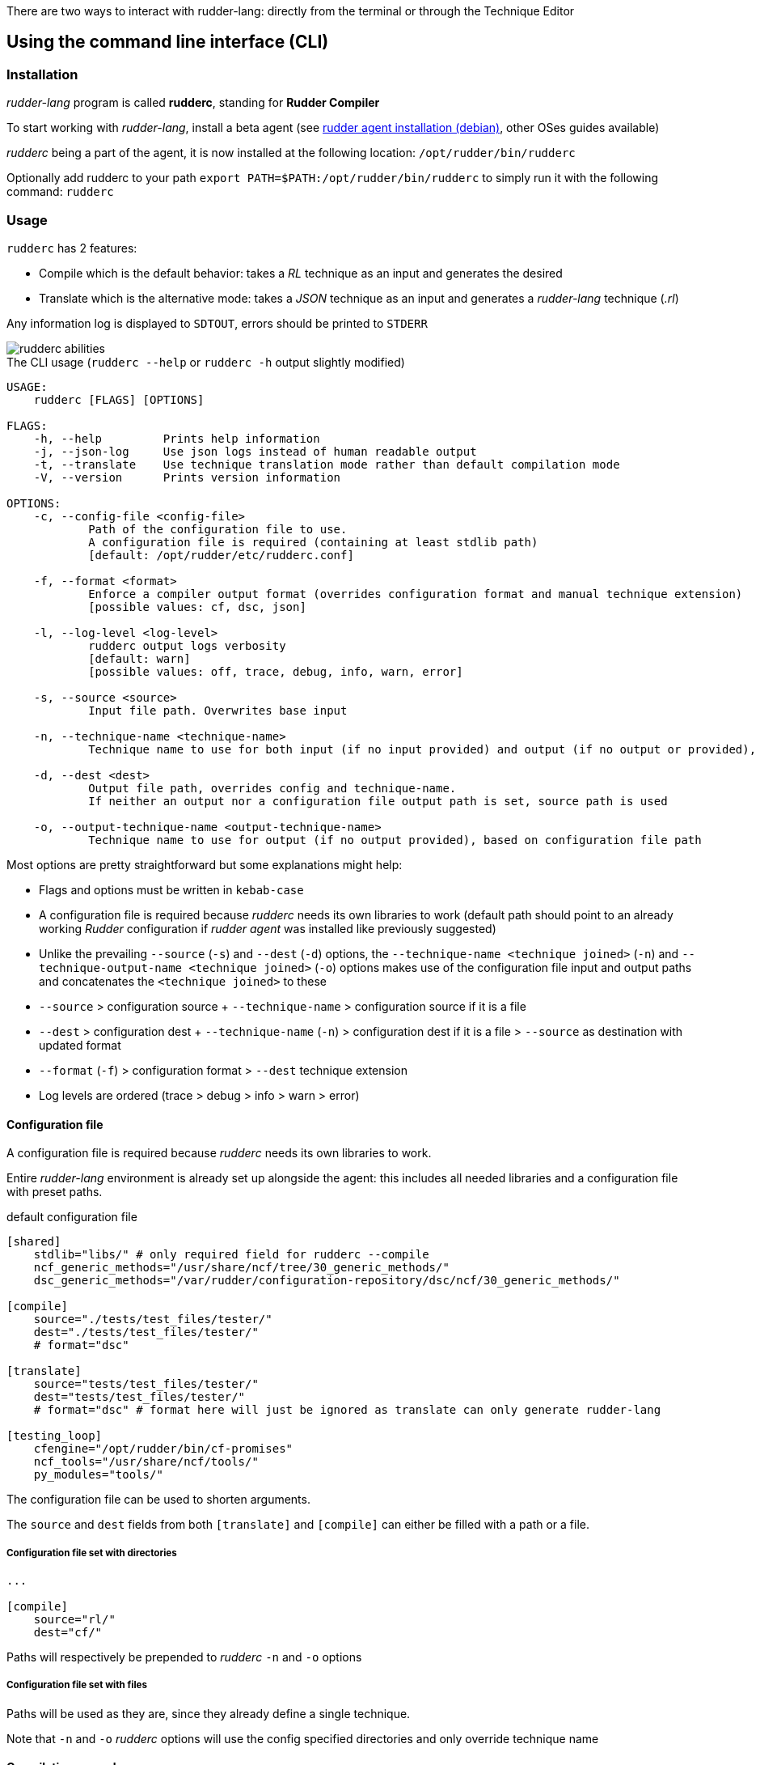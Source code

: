 There are two ways to interact with rudder-lang: directly from the terminal or through the Technique Editor

== Using the command line interface (CLI)

=== Installation

_rudder-lang_ program is called *rudderc*, standing for *Rudder Compiler*

To start working with _rudder-lang_, install a beta agent (see link:https://docs.rudder.io/history/6.1/reference/6.1/installation/agent/debian.html[rudder agent installation (debian)], other OSes guides available)

_rudderc_ being a part of the agent, it is now installed at the following location: `/opt/rudder/bin/rudderc`

Optionally add rudderc to your path `export PATH=$PATH:/opt/rudder/bin/rudderc` to simply run it with the following command: `rudderc`

=== Usage

`rudderc` has 2 features:

* Compile which is the default behavior: takes a _RL_ technique as an input and generates the desired 
* Translate which is the alternative mode:  takes a _JSON_ technique as an input and generates a _rudder-lang_ technique (_.rl_) 

Any information log is displayed to `SDTOUT`, errors should be printed to `STDERR`

[align=center]
image::rudderc-simple.svg[rudderc abilities]

.The CLI usage (`rudderc --help` or `rudderc -h` output slightly modified)
----
USAGE:
    rudderc [FLAGS] [OPTIONS]

FLAGS:
    -h, --help         Prints help information
    -j, --json-log     Use json logs instead of human readable output
    -t, --translate    Use technique translation mode rather than default compilation mode
    -V, --version      Prints version information

OPTIONS:
    -c, --config-file <config-file>
            Path of the configuration file to use.
            A configuration file is required (containing at least stdlib path)
            [default: /opt/rudder/etc/rudderc.conf]

    -f, --format <format>
            Enforce a compiler output format (overrides configuration format and manual technique extension)
            [possible values: cf, dsc, json]

    -l, --log-level <log-level>
            rudderc output logs verbosity
            [default: warn]
            [possible values: off, trace, debug, info, warn, error]

    -s, --source <source>
            Input file path. Overwrites base input

    -n, --technique-name <technique-name>
            Technique name to use for both input (if no input provided) and output (if no output or provided), based on configuration file paths

    -d, --dest <dest>
            Output file path, overrides config and technique-name.
            If neither an output nor a configuration file output path is set, source path is used

    -o, --output-technique-name <output-technique-name>
            Technique name to use for output (if no output provided), based on configuration file path
----

Most options are pretty straightforward but some explanations might help:

* Flags and options must be written in `kebab-case`
* A configuration file is required because _rudderc_ needs its own libraries to work (default path should point to an already working _Rudder_ configuration if _rudder agent_ was installed like previously suggested)
* Unlike the prevailing `--source` (`-s`) and `--dest` (`-d`) options, the `--technique-name <technique joined>` (`-n`) and `--technique-output-name <technique joined>` (`-o`) options makes use of the configuration file input and output paths and concatenates the `<technique joined>` to these
* `--source` > configuration source + `--technique-name` > configuration source if it is a file
* `--dest` > configuration dest + `--technique-name` (`-n`) > configuration dest if it is a file > `--source` as destination with updated format
* `--format` (`-f`) > configuration format > `--dest` technique extension
* Log levels are ordered (trace > debug > info > warn > error)

==== Configuration file

A configuration file is required because _rudderc_ needs its own libraries to work.

Entire _rudder-lang_ environment is already set up alongside the agent: this includes all needed libraries and a configuration file with preset paths.

.default configuration file
[source,toml]
----
[shared]
    stdlib="libs/" # only required field for rudderc --compile
    ncf_generic_methods="/usr/share/ncf/tree/30_generic_methods/"
    dsc_generic_methods="/var/rudder/configuration-repository/dsc/ncf/30_generic_methods/"

[compile]
    source="./tests/test_files/tester/"
    dest="./tests/test_files/tester/"
    # format="dsc"

[translate]
    source="tests/test_files/tester/"
    dest="tests/test_files/tester/"
    # format="dsc" # format here will just be ignored as translate can only generate rudder-lang

[testing_loop]
    cfengine="/opt/rudder/bin/cf-promises"
    ncf_tools="/usr/share/ncf/tools/"
    py_modules="tools/"
----

The configuration file can be used to shorten arguments.

The `source` and `dest` fields from both `[translate]` and `[compile]` can either be filled with a path or a file.

===== Configuration file set with directories

[source,toml]
----
...

[compile]
    source="rl/"
    dest="cf/"
----

Paths will respectively be prepended to _rudderc_ `-n` and `-o` options

===== Configuration file set with files

Paths will be used as they are, since they already define a single technique.

Note that `-n` and `-o` _rudderc_ options will use the config specified directories and only override technique name

==== Compilation example

1. Required: a config file to work on a local environment: 

.tools/myconf
[source,toml]
----
[shared]
    stdlib="libs/" # only required field for rudderc --compile
----

2. CLI full version
----
rudderc --json-log --log-level debug --config-file tools/myconf --source rl/technique.rl --dest dsc/technique.rl.dsc --format dsc
----

3. CLI shortened version
----
rudderc -j -l debug -c tools/myconf -n technique.rl -o technique.rl.dsc -f dsc
----

What it means:

* Compile is the default behavior, therefore it has no dedicated option.
* Compiles `./rl/technique.rl` (`-s`) into `./dsc/technique.rl.dsc` (`-d`),
* Use the configuration file located at `./tools/myconf` (`-c`),
* Output technique format is DSC (`--format`). Note that this parameter is optional since `-d` defines the right technique format by its extension
* Output log format is JSON (`-j`),
* The following log levels: error, warn, info, debug will be printed to the terminal

4. CLI + config shortened version

By using an adapted configuration file, it can be simplified:

.tools/myconf
[source,toml]
----
[shared]
    stdlib="libs/" # only required field for rudderc

[compile]
    source="rl/technique.rl"
    dest="dsc/technique.rl.dsc"
    format="dsc"
----

Lightest compilation using CLI.
----
rudderc -j -l debug -c tools/myconf
---- 

Or using `rl` and `dsc` directories with other techniques:
----
rudderc -j -l debug -c tools/myconf -n another.rl -o another_from_rl.rl.dsc
---- 

==== Translation example

1. Required: a config file to work on a local environment: 
.tools/myconf
[source,toml]
----
[shared]
    stdlib="libs/" # only required field for rudderc --compile
----

2. CLI full version
----
rudderc --json-log --log-level debug --config-file tools/myconf --translate --source json/technique.json --dest rl/from_json.rl
----

3. CLI shortened version
----
rudderc -tj -l debug -c tools/myconf -s technique.json -d rl/from_json.rl
----

What it means:
- Translate (`-t`) `./json/technique.json` (`-s`) into `./rl/from_json.rl` (`-d`),
- Use the configuration file located at `./tools/myconf` (`-c`),
- Output log format is JSON (`-j`),
- The following log levels: error, warn will be printed to the terminal

4. CLI + config lightened version

By using an adapted configuration file, it can be simplified:

.tools/myconf
[source,toml]
----
[shared]
    stdlib="libs/" # only required field for rudderc

[translate]
    source="json/technique.json"
    dest="rl/from_json.rl"
----

Lightest translation using CLI.
----
rudderc -tj -l warn -c tools/myconf
---- 

Or using `json` and `rl` directories with other techniques:
----
rudderc -tj -l warn -c tools/myconf -n another.json -o another_from_json.rl
---- 

== Using the Technique Editor

Since _rudder-lang_ has not been released yet, it is accessible from the _6.1_ beta version (and later)

_RL_ is called from the _Technique Editor_ as a backend program every time a technique is saved. For now it only is a testing loop. Once fully released, every technique will directly be saved using _rudder-lang_

NOTE: This testing loop generates two _CFEngine_ techniques, one using the usual _ncf_ framework and an other one using _rudder-lang_. The two are then compared.

Since the Technique Editor is meant to simplify methods generation no _rudder-lang_ code is written (the language is fully abstracted). It is used as an internal _CFEngine_ generator
